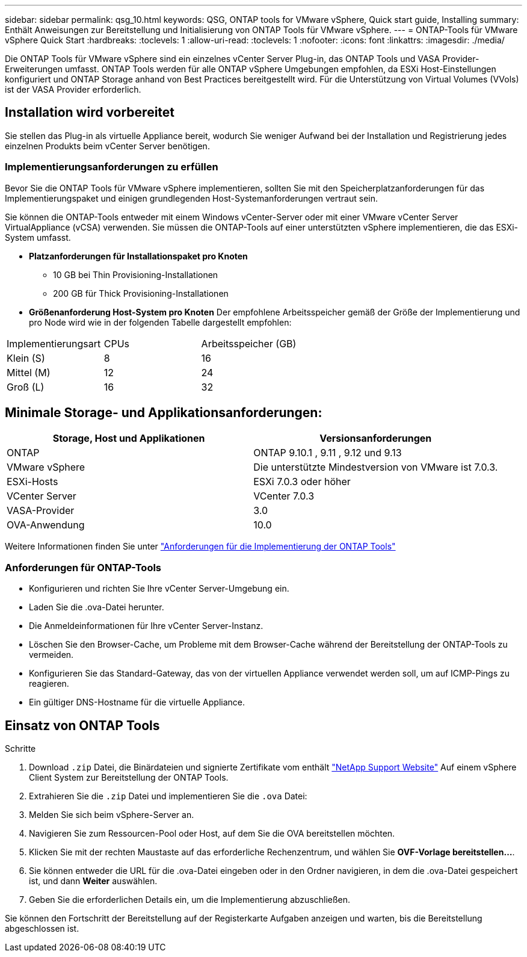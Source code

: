 ---
sidebar: sidebar 
permalink: qsg_10.html 
keywords: QSG, ONTAP tools for VMware vSphere, Quick start guide, Installing 
summary: Enthält Anweisungen zur Bereitstellung und Initialisierung von ONTAP Tools für VMware vSphere. 
---
= ONTAP-Tools für VMware vSphere Quick Start
:hardbreaks:
:toclevels: 1
:allow-uri-read: 
:toclevels: 1
:nofooter: 
:icons: font
:linkattrs: 
:imagesdir: ./media/


[role="lead"]
Die ONTAP Tools für VMware vSphere sind ein einzelnes vCenter Server Plug-in, das ONTAP Tools und VASA Provider-Erweiterungen umfasst. ONTAP Tools werden für alle ONTAP vSphere Umgebungen empfohlen, da ESXi Host-Einstellungen konfiguriert und ONTAP Storage anhand von Best Practices bereitgestellt wird. Für die Unterstützung von Virtual Volumes (VVols) ist der VASA Provider erforderlich.



== Installation wird vorbereitet

Sie stellen das Plug-in als virtuelle Appliance bereit, wodurch Sie weniger Aufwand bei der Installation und Registrierung jedes einzelnen Produkts beim vCenter Server benötigen.



=== Implementierungsanforderungen zu erfüllen

Bevor Sie die ONTAP Tools für VMware vSphere implementieren, sollten Sie mit den Speicherplatzanforderungen für das Implementierungspaket und einigen grundlegenden Host-Systemanforderungen vertraut sein.

Sie können die ONTAP-Tools entweder mit einem Windows vCenter-Server oder mit einer VMware vCenter Server VirtualAppliance (vCSA) verwenden. Sie müssen die ONTAP-Tools auf einer unterstützten vSphere implementieren, die das ESXi-System umfasst.

* *Platzanforderungen für Installationspaket pro Knoten*
+
** 10 GB bei Thin Provisioning-Installationen
** 200 GB für Thick Provisioning-Installationen


* *Größenanforderung Host-System pro Knoten*
Der empfohlene Arbeitsspeicher gemäß der Größe der Implementierung und pro Node wird wie in der folgenden Tabelle dargestellt empfohlen:


|===


| Implementierungsart | CPUs | Arbeitsspeicher (GB) 


| Klein (S) | 8 | 16 


| Mittel (M) | 12 | 24 


| Groß (L) | 16 | 32 
|===


== Minimale Storage- und Applikationsanforderungen:

|===
| Storage, Host und Applikationen | Versionsanforderungen 


| ONTAP | ONTAP 9.10.1 , 9.11 , 9.12 und 9.13 


| VMware vSphere | Die unterstützte Mindestversion von VMware ist 7.0.3. 


| ESXi-Hosts | ESXi 7.0.3 oder höher 


| VCenter Server | VCenter 7.0.3 


| VASA-Provider | 3.0 


| OVA-Anwendung | 10.0 
|===
Weitere Informationen finden Sie unter link:../deploy/concept_space_and_sizing_requirements_for_ontap_tools_for_vmware_vsphere.html["Anforderungen für die Implementierung der ONTAP Tools"]



=== Anforderungen für ONTAP-Tools

* Konfigurieren und richten Sie Ihre vCenter Server-Umgebung ein.
* Laden Sie die .ova-Datei herunter.
* Die Anmeldeinformationen für Ihre vCenter Server-Instanz.
* Löschen Sie den Browser-Cache, um Probleme mit dem Browser-Cache während der Bereitstellung der ONTAP-Tools zu vermeiden.
* Konfigurieren Sie das Standard-Gateway, das von der virtuellen Appliance verwendet werden soll, um auf ICMP-Pings zu reagieren.
* Ein gültiger DNS-Hostname für die virtuelle Appliance.




== Einsatz von ONTAP Tools

.Schritte
. Download `.zip` Datei, die Binärdateien und signierte Zertifikate vom enthält https://mysupport.netapp.com/site/products/all/details/otv/downloads-tab["NetApp Support Website"^] Auf einem vSphere Client System zur Bereitstellung der ONTAP Tools.
. Extrahieren Sie die `.zip` Datei und implementieren Sie die `.ova` Datei:
. Melden Sie sich beim vSphere-Server an.
. Navigieren Sie zum Ressourcen-Pool oder Host, auf dem Sie die OVA bereitstellen möchten.
. Klicken Sie mit der rechten Maustaste auf das erforderliche Rechenzentrum, und wählen Sie *OVF-Vorlage bereitstellen...*.
. Sie können entweder die URL für die .ova-Datei eingeben oder in den Ordner navigieren, in dem die .ova-Datei gespeichert ist, und dann *Weiter* auswählen.
. Geben Sie die erforderlichen Details ein, um die Implementierung abzuschließen.


Sie können den Fortschritt der Bereitstellung auf der Registerkarte Aufgaben anzeigen und warten, bis die Bereitstellung abgeschlossen ist.
